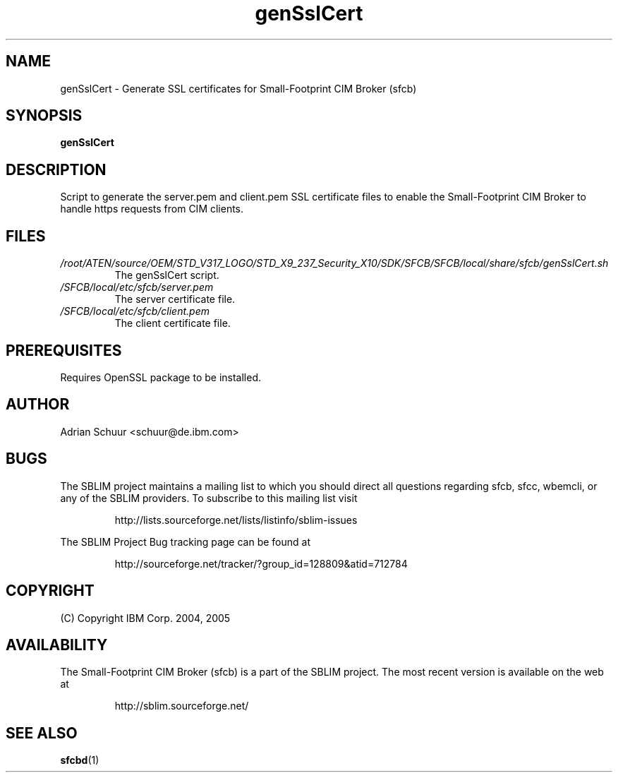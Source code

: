 .ig
(C) Copyright IBM Corp. 2004, 2005
                                                                                
Permission is granted to make and distribute verbatim copies of
this manual provided the copyright notice and this permission notice
are preserved on all copies.
                                                                                
Permission is granted to copy and distribute modified versions of this
manual under the conditions for verbatim copying, provided that the
entire resulting derived work is distributed under the terms of a
permission notice identical to this one.
..

.TH genSslCert 1 "August 2005" "genSslCert Version 1.3.2"
.SH NAME
genSslCert \- Generate SSL certificates for Small-Footprint CIM Broker (sfcb)
.SH SYNOPSIS
.B genSslCert
.SH DESCRIPTION
Script to generate the server.pem and client.pem SSL certificate
files to enable the Small-Footprint CIM Broker to handle https requests from CIM clients.
.SH FILES
.TP
\fI/root/ATEN/source/OEM/STD_V317_LOGO/STD_X9_237_Security_X10/SDK/SFCB/SFCB/local/share/sfcb/genSslCert.sh\fR
The genSslCert script.
.TP
\fI/SFCB/local/etc/sfcb/server.pem\fR
The server certificate file.
.TP
\fI/SFCB/local/etc/sfcb/client.pem\fR
The client certificate file.
.SH PREREQUISITES
Requires OpenSSL package to be installed.
.SH AUTHOR
Adrian Schuur <schuur@de.ibm.com>
.SH BUGS
.PP
The SBLIM project maintains a mailing list to which you should direct all
questions regarding sfcb, sfcc, wbemcli, or any of the SBLIM providers.
To subscribe to this mailing list visit
.IP
http://lists.sourceforge.net/lists/listinfo/sblim-issues
.PP
The SBLIM Project Bug tracking page can be found at
.IP
http://sourceforge.net/tracker/?group_id=128809&atid=712784
.SH COPYRIGHT
(C) Copyright IBM Corp. 2004, 2005
.SH AVAILABILITY
The Small-Footprint CIM Broker (sfcb) is a part of the SBLIM project.
The most recent version is available on the web at
.IP
http://sblim.sourceforge.net/
.SH "SEE ALSO"
.BR sfcbd (1)

